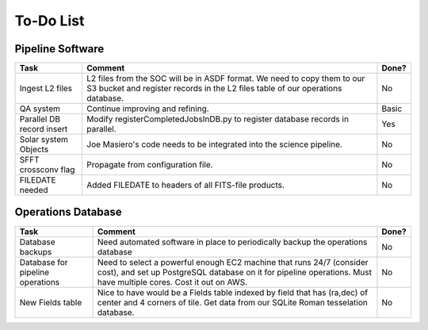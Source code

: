 To-Do List
####################################################


Pipeline Software
*************************************

+-----------------+----------------------------------------------------------+-------+
|Task             | Comment                                                  | Done? |
+=================+==========================================================+=======+
| Ingest L2 files | L2 files from the SOC will be in ASDF format.  We need   | No    |
|                 | to copy them to our S3 bucket and register records in    |       |
|                 | the L2 files table of our operations database.           |       |
+-----------------+----------------------------------------------------------+-------+
| QA system       | Continue improving and refining.                         | Basic |
+-----------------+----------------------------------------------------------+-------+
| Parallel DB     | Modify registerCompletedJobsInDB.py to                   | Yes   |
| record insert   | register database records in parallel.                   |       |
+-----------------+----------------------------------------------------------+-------+
| Solar system    | Joe Masiero's code needs to be integrated                | No    |
| Objects         | into the science pipeline.                               |       |
+-----------------+----------------------------------------------------------+-------+
| SFFT crossconv  | Propagate from configuration file.                       | No    |
| flag            |                                                          |       |
+-----------------+----------------------------------------------------------+-------+
| FILEDATE        | Added FILEDATE to headers of all FITS-file products.     | No    |
| needed          |                                                          |       |
+-----------------+----------------------------------------------------------+-------+



Operations Database
*************************************

+-----------------+----------------------------------------------------------+-------+
|Task             | Comment                                                  | Done? |
+=================+==========================================================+=======+
| Database        | Need automated software in place to periodically         | No    |
| backups         | backup the operations database                           |       |
|                 |                                                          |       |
+-----------------+----------------------------------------------------------+-------+
| Database        | Need to select a powerful enough EC2 machine that runs   | No    |
| for pipeline    | 24/7 (consider cost), and set up PostgreSQL database on  |       |
| operations      | it for pipeline operations.  Must have multiple cores.   |       |
|                 | Cost it out on AWS.                                      |       |
+-----------------+----------------------------------------------------------+-------+
| New Fields      | Nice to have would be a Fields table indexed by field    | No    |
| table           | that has (ra,dec) of center and 4 corners of tile.       |       |
|                 | Get data from our SQLite Roman tesselation database.     |       |
+-----------------+----------------------------------------------------------+-------+
